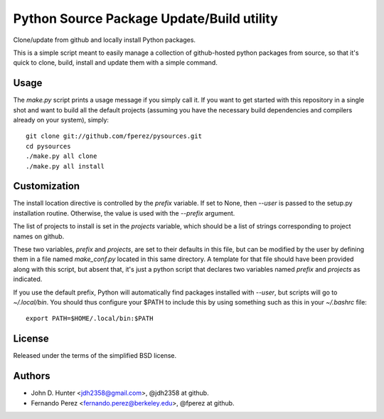 ============================================
 Python Source Package Update/Build utility
============================================

Clone/update from github and locally install Python packages.

This is a simple script meant to easily manage a collection of github-hosted
python packages from source, so that it's quick to clone, build, install and
update them with a simple command.

Usage
=====

The `make.py` script prints a usage message if you simply call it.  If you want
to get started with this repository in a single shot and want to build all the
default projects (assuming you have the necessary build dependencies and
compilers already on your system), simply::

    git clone git://github.com/fperez/pysources.git
    cd pysources
    ./make.py all clone
    ./make.py all install


Customization
=============

The install location directive is controlled by the `prefix` variable.  If set
to None, then `--user` is passed to the setup.py installation routine.
Otherwise, the value is used with the `--prefix` argument.

The list of projects to install is set in the `projects` variable, which should
be a list of strings corresponding to project names on github.

These two variables, `prefix` and `projects`, are set to their defaults in this
file, but can be modified by the user by defining them in a file named
`make_conf.py` located in this same directory.  A template for that file should
have been provided along with this script, but absent that, it's just a python
script that declares two variables named `prefix` and `projects` as indicated.

If you use the default prefix, Python will automatically find packages
installed with `--user`, but scripts will go to `~/.local/bin`.  You should
thus configure your $PATH to include this by using something such as this in
your `~/.bashrc` file::

  export PATH=$HOME/.local/bin:$PATH
  

License
=======

Released under the terms of the simplified BSD license.

Authors
=======

* John D. Hunter <jdh2358@gmail.com>, @jdh2358 at github.
* Fernando Perez <fernando.perez@berkeley.edu>, @fperez at github.
